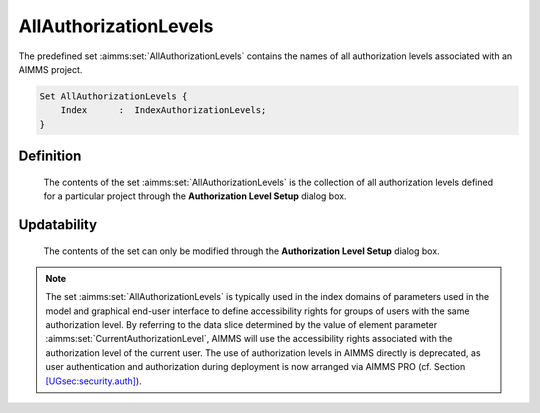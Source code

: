 .. aimms:set:: AllAuthorizationLevels

.. _AllAuthorizationLevels:

AllAuthorizationLevels
======================

The predefined set :aimms:set:`AllAuthorizationLevels` contains the names of all
authorization levels associated with an AIMMS project.

.. code-block:: aimms

        Set AllAuthorizationLevels {
            Index      :  IndexAuthorizationLevels;
        }

Definition
----------

    The contents of the set :aimms:set:`AllAuthorizationLevels` is the collection of
    all authorization levels defined for a particular project through the
    **Authorization Level Setup** dialog box.

Updatability
------------

    The contents of the set can only be modified through the **Authorization
    Level Setup** dialog box.

.. note::

    The set :aimms:set:`AllAuthorizationLevels` is typically used in the index
    domains of parameters used in the model and graphical end-user interface
    to define accessibility rights for groups of users with the same
    authorization level. By referring to the data slice determined by the
    value of element parameter :aimms:set:`CurrentAuthorizationLevel`, AIMMS will use the accessibility
    rights associated with the authorization level of the current user. The
    use of authorization levels in AIMMS directly is deprecated, as user
    authentication and authorization during deployment is now arranged via
    AIMMS PRO (cf. Section
    `[UGsec:security.auth] <#UGsec:security.auth>`__).
